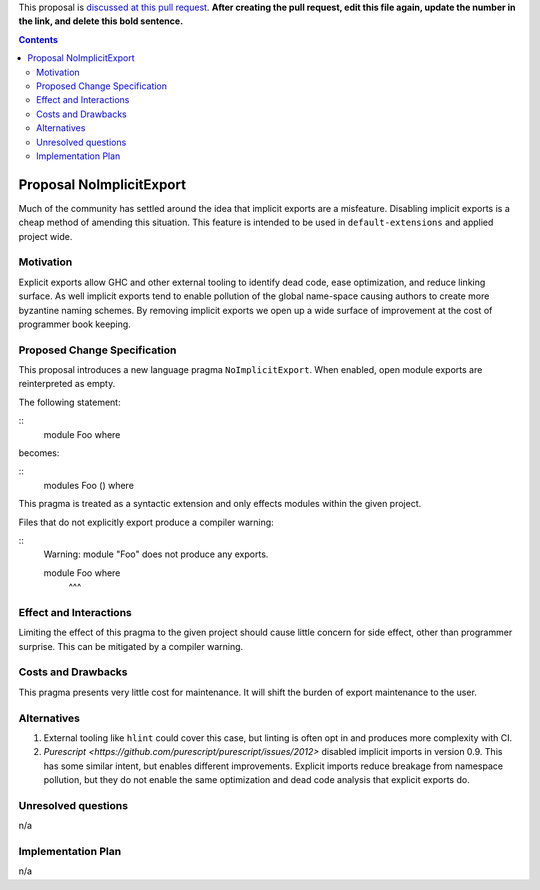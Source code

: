 .. proposal-number:: Leave blank. This will be filled in when the proposal is
                     accepted.

.. trac-ticket:: Leave blank. This will eventually be filled with the Trac
                 ticket number which will track the progress of the
                 implementation of the feature.

.. implemented:: Leave blank. This will be filled in with the first GHC version which
                 implements the described feature.

.. highlight:: haskell

This proposal is `discussed at this pull request <https://github.com/ghc-proposals/ghc-proposals/pull/0>`_. **After creating the pull request, edit this file again, update the number in the link, and delete this bold sentence.**

.. contents::

Proposal NoImplicitExport
==============

Much of the community has settled around the idea that implicit exports are a misfeature. Disabling implicit exports is a cheap method of amending this situation. This feature is intended to be used in ``default-extensions`` and applied project wide.


Motivation
------------

Explicit exports allow GHC and other external tooling to identify dead code, ease optimization, and reduce linking surface. As well implicit exports tend to enable pollution of the global name-space causing authors to create more byzantine naming schemes. By removing implicit exports we open up a wide surface of improvement at the cost of programmer book keeping.


Proposed Change Specification
-----------------------------
This proposal introduces a new language pragma ``NoImplicitExport``. When enabled, open module exports are reinterpreted as empty.

The following statement:

::
 module Foo where

becomes:

::
 modules Foo () where

This pragma is treated as a syntactic extension and only effects modules within the given project.

Files that do not explicitly export produce a compiler warning:

::
 Warning: module "Foo" does not produce any exports.

 module Foo where
        ^^^


Effect and Interactions
-----------------------
Limiting the effect of this pragma to the given project should cause little concern for side effect, other than programmer surprise. This can be mitigated by a compiler warning.


Costs and Drawbacks
-------------------
This pragma presents very little cost for maintenance. It will shift the burden of export maintenance to the user.


Alternatives
------------

1. External tooling like ``hlint`` could cover this case, but linting is often opt in and produces more complexity with CI.
2. `Purescript <https://github.com/purescript/purescript/issues/2012>` disabled implicit imports in version 0.9. This has some similar intent, but enables different improvements. Explicit imports reduce breakage from namespace pollution, but they do not enable the same optimization and dead code analysis that explicit exports do.


Unresolved questions
--------------------
n/a


Implementation Plan
-------------------
n/a
